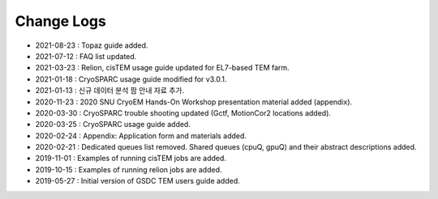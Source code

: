 ***********
Change Logs
***********

* 2021-08-23 : Topaz guide added.
* 2021-07-12 : FAQ list updated.
* 2021-03-23 : Relion, cisTEM usage guide updated for EL7-based TEM farm.
* 2021-01-18 : CryoSPARC usage guide modified for v3.0.1.
* 2021-01-13 : 신규 데이터 분석 팜 안내 자료 추가.
* 2020-11-23 : 2020 SNU CryoEM Hands-On Workshop presentation material added (appendix).
* 2020-03-30 : CryoSPARC trouble shooting updated (Gctf, MotionCor2 locations added).
* 2020-03-25 : CryoSPARC usage guide added.
* 2020-02-24 : Appendix: Application form and materials added.
* 2020-02-21 : Dedicated queues list removed. Shared queues (cpuQ, gpuQ) and their abstract descriptions added.
* 2019-11-01 : Examples of running cisTEM jobs are added.
* 2019-10-15 : Examples of running relion jobs are added.
* 2019-05-27 : Initial version of GSDC TEM users guide added. 
